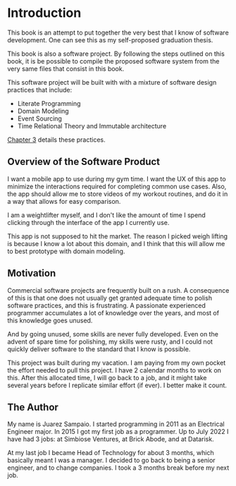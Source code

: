* Introduction

This book is an attempt to put together the very best that I know of
software development. One can see this as my self-proposed graduation
thesis.

This book is also a software project. By following the steps outlined
on this book, it is be possible to compile the proposed software
system from the very same files that consist in this book.

This software project will be built with with a mixture of software
design practices that include:

- Literate Programming
- Domain Modeling
- Event Sourcing
- Time Relational Theory and Immutable architecture

[[file:03-software-design-document.org][Chapter 3]] details these practices.

** Overview of the Software Product

I want a mobile app to use during my gym time. I want the UX of this
app to minimize the interactions required for completing common use
cases. Also, the app should allow me to store videos of my workout
routines, and do it in a way that allows for easy comparison.

I am a weightlifter myself, and I don't like the amount of time I
spend clicking through the interface of the app I currently use.

This app is not supposed to hit the market. The reason I picked weigh
lifting is because I know a lot about this domain, and I think that
this will allow me to best prototype with domain modeling.

** Motivation

Commercial software projects are frequently built on a rush. A
consequence of this is that one does not usually get granted adequate
time to polish software practices, and this is frustrating. A
passionate experienced programmer accumulates a lot of knowledge over
the years, and most of this knowledge goes unused.

And by going unused, some skills are never fully developed. Even on
the advent of spare time for polishing, my skills were rusty, and I
could not quickly deliver software to the standard that I know is
possible.

This project was built during my vacation. I am paying from my own
pocket the effort needed to pull this project. I have 2 calendar
months to work on this. After this allocated time, I will go back to a
job, and it might take several years before I replicate similar effort
(if ever). I better make it count.

** The Author

My name is Juarez Sampaio. I started programming in 2011 as an
Electrical Engineer major. In 2015 I got my first job as a
programmer. Up to July 2022 I have had 3 jobs: at Simbiose Ventures,
at Brick Abode, and at Datarisk.

At my last job I became Head of Technology for about 3 months, which
basically meant I was a manager. I decided to go back to being a
senior engineer, and to change companies. I took a 3 months break
before my next job.
